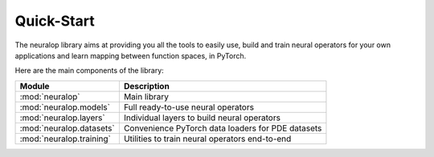 Quick-Start
===========

The neuralop library aims at providing you all the tools 
to easily use, build and train neural operators for your own applications
and learn mapping between function spaces, in PyTorch.

Here are the main components of the library:

================================= ================================
Module                             Description
================================= ================================
:mod:`neuralop`                   Main library 
:mod:`neuralop.models`            Full ready-to-use neural operators
:mod:`neuralop.layers`            Individual layers to build neural operators
:mod:`neuralop.datasets`          Convenience PyTorch data loaders for PDE datasets
:mod:`neuralop.training`          Utilities to train neural operators end-to-end
================================= ================================
